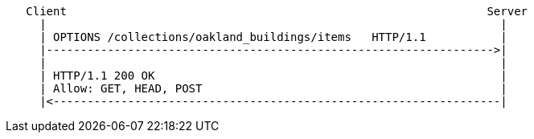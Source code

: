 ....
   Client                                                              Server
     |                                                                   |
     | OPTIONS /collections/oakland_buildings/items   HTTP/1.1           |
     |------------------------------------------------------------------>|
     |                                                                   |
     | HTTP/1.1 200 OK                                                   | 
     | Allow: GET, HEAD, POST                                            |    
     |<------------------------------------------------------------------|
....
